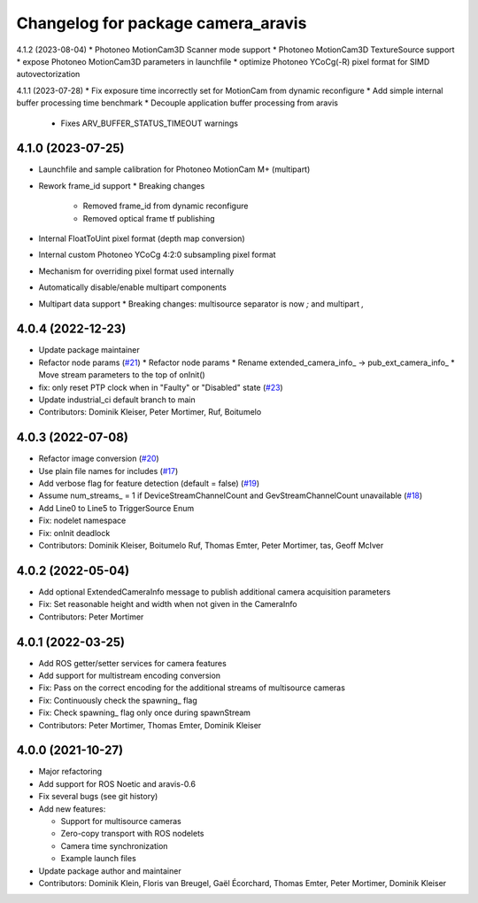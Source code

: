 ^^^^^^^^^^^^^^^^^^^^^^^^^^^^^^^^^^^
Changelog for package camera_aravis
^^^^^^^^^^^^^^^^^^^^^^^^^^^^^^^^^^^

4.1.2 (2023-08-04)
* Photoneo MotionCam3D Scanner mode support
* Photoneo MotionCam3D TextureSource support
* expose Photoneo MotionCam3D parameters in launchfile
* optimize Photoneo YCoCg(-R) pixel format for SIMD autovectorization

4.1.1 (2023-07-28)
* Fix exposure time incorrectly set for MotionCam from dynamic reconfigure
* Add simple internal buffer processing time benchmark
* Decouple application buffer processing from aravis
  * Fixes ARV_BUFFER_STATUS_TIMEOUT warnings

4.1.0 (2023-07-25)
------------------
* Launchfile and sample calibration for Photoneo MotionCam M+ (multipart)
* Rework frame_id support
  * Breaking changes
   * Removed frame_id from dynamic reconfigure
   * Removed optical frame tf publishing
* Internal FloatToUint pixel format (depth map conversion)
* Internal custom Photoneo YCoCg 4:2:0 subsampling pixel format
* Mechanism for overriding pixel format used internally
* Automatically disable/enable multipart components
* Multipart data support
  * Breaking changes: multisource separator is now `;` and multipart `,`

4.0.4 (2022-12-23)
------------------
* Update package maintainer
* Refactor node params (`#21 <https://github.com/FraunhoferIOSB/camera_aravis/issues/21>`_)
  * Refactor node params
  * Rename extended_camera_info\_ -> pub_ext_camera_info\_
  * Move stream parameters to the top of onInit()
* fix: only reset PTP clock when in "Faulty" or "Disabled" state (`#23 <https://github.com/FraunhoferIOSB/camera_aravis/issues/23>`_)
* Update industrial_ci default branch to main
* Contributors: Dominik Kleiser, Peter Mortimer, Ruf, Boitumelo

4.0.3 (2022-07-08)
------------------
* Refactor image conversion (`#20 <https://github.com/FraunhoferIOSB/camera_aravis/issues/20>`_)
* Use plain file names for includes (`#17 <https://github.com/FraunhoferIOSB/camera_aravis/issues/17>`_)
* Add verbose flag for feature detection (default = false) (`#19 <https://github.com/FraunhoferIOSB/camera_aravis/issues/19>`_)
* Assume num_streams\_ = 1 if DeviceStreamChannelCount and GevStreamChannelCount unavailable (`#18 <https://github.com/FraunhoferIOSB/camera_aravis/issues/18>`_)
* Add Line0 to Line5 to TriggerSource Enum
* Fix: nodelet namespace
* Fix: onInit deadlock
* Contributors: Dominik Kleiser, Boitumelo Ruf, Thomas Emter, Peter Mortimer, tas, Geoff McIver

4.0.2 (2022-05-04)
------------------
* Add optional ExtendedCameraInfo message to publish additional camera acquisition parameters
* Fix: Set reasonable height and width when not given in the CameraInfo
* Contributors: Peter Mortimer

4.0.1 (2022-03-25)
------------------
* Add ROS getter/setter services for camera features
* Add support for multistream encoding conversion
* Fix: Pass on the correct encoding for the additional streams of multisource cameras
* Fix: Continuously check the spawning\_ flag
* Fix: Check spawning\_ flag only once during spawnStream
* Contributors: Peter Mortimer, Thomas Emter, Dominik Kleiser

4.0.0 (2021-10-27)
------------------
* Major refactoring
* Add support for ROS Noetic and aravis-0.6
* Fix several bugs (see git history)
* Add new features:

  * Support for multisource cameras
  * Zero-copy transport with ROS nodelets
  * Camera time synchronization
  * Example launch files

* Update package author and maintainer
* Contributors: Dominik Klein, Floris van Breugel, Gaël Écorchard, Thomas Emter, Peter Mortimer, Dominik Kleiser
